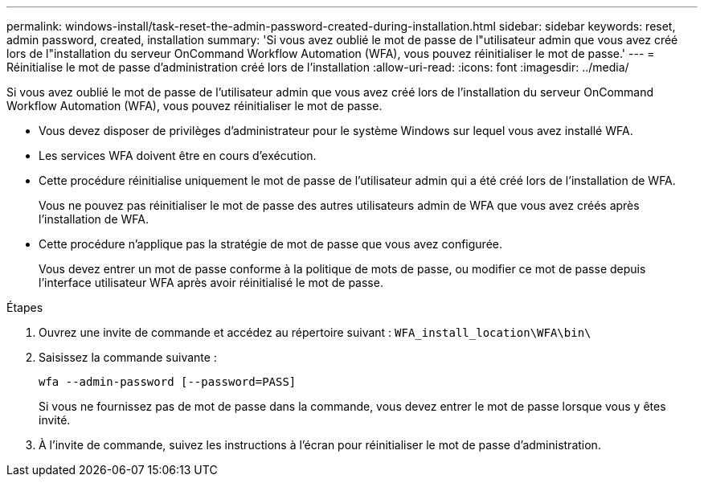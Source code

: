 ---
permalink: windows-install/task-reset-the-admin-password-created-during-installation.html 
sidebar: sidebar 
keywords: reset, admin password, created, installation 
summary: 'Si vous avez oublié le mot de passe de l"utilisateur admin que vous avez créé lors de l"installation du serveur OnCommand Workflow Automation (WFA), vous pouvez réinitialiser le mot de passe.' 
---
= Réinitialise le mot de passe d'administration créé lors de l'installation
:allow-uri-read: 
:icons: font
:imagesdir: ../media/


[role="lead"]
Si vous avez oublié le mot de passe de l'utilisateur admin que vous avez créé lors de l'installation du serveur OnCommand Workflow Automation (WFA), vous pouvez réinitialiser le mot de passe.

* Vous devez disposer de privilèges d'administrateur pour le système Windows sur lequel vous avez installé WFA.
* Les services WFA doivent être en cours d'exécution.
* Cette procédure réinitialise uniquement le mot de passe de l'utilisateur admin qui a été créé lors de l'installation de WFA.
+
Vous ne pouvez pas réinitialiser le mot de passe des autres utilisateurs admin de WFA que vous avez créés après l'installation de WFA.

* Cette procédure n'applique pas la stratégie de mot de passe que vous avez configurée.
+
Vous devez entrer un mot de passe conforme à la politique de mots de passe, ou modifier ce mot de passe depuis l'interface utilisateur WFA après avoir réinitialisé le mot de passe.



.Étapes
. Ouvrez une invite de commande et accédez au répertoire suivant : `WFA_install_location\WFA\bin\`
. Saisissez la commande suivante :
+
`wfa --admin-password [--password=PASS]`

+
Si vous ne fournissez pas de mot de passe dans la commande, vous devez entrer le mot de passe lorsque vous y êtes invité.

. À l'invite de commande, suivez les instructions à l'écran pour réinitialiser le mot de passe d'administration.

